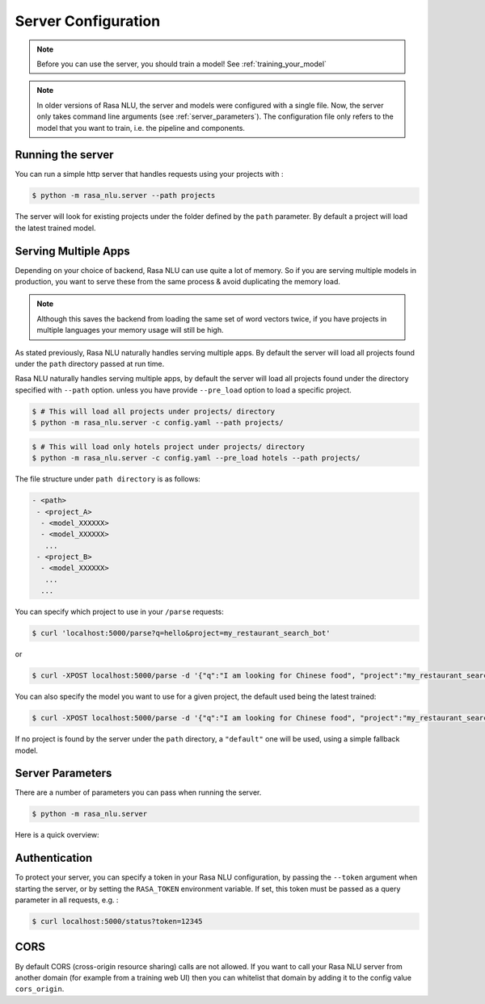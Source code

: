 .. _section_configuration:

Server Configuration
====================


.. note::

    Before you can use the server, you should train a model!
    See :ref:`training_your_model`


.. note::

    In older versions of Rasa NLU, the server and models were configured with a single file.
    Now, the server only takes command line arguments (see :ref:`server_parameters`).
    The configuration file only refers to the model that you want to train,
    i.e. the pipeline and components. 


Running the server
------------------

You can run a simple http server that handles requests using your projects with :

.. code-block:: bash

    $ python -m rasa_nlu.server --path projects

The server will look for existing projects under the folder defined by
the ``path`` parameter. By default a project will load the latest
trained model.

.. _section_http_config:

Serving Multiple Apps
---------------------

Depending on your choice of backend, Rasa NLU can use quite a lot of memory.
So if you are serving multiple models in production, you want to serve these
from the same process & avoid duplicating the memory load.

.. note::

    Although this saves the backend from loading the same set of word vectors twice,
    if you have projects in multiple languages your memory usage will still be high.


As stated previously, Rasa NLU naturally handles serving multiple apps.
By default the server will load all projects found
under the ``path`` directory passed at run time. 

Rasa NLU naturally handles serving multiple apps, by default the server will load all projects found
under the directory specified with ``--path`` option. unless you have provide ``--pre_load`` option 
to load a specific project. 

.. code-block:: console

    $ # This will load all projects under projects/ directory
    $ python -m rasa_nlu.server -c config.yaml --path projects/ 

.. code-block:: console

    $ # This will load only hotels project under projects/ directory
    $ python -m rasa_nlu.server -c config.yaml --pre_load hotels --path projects/ 


The file structure under ``path directory`` is as follows:

.. code-block:: text

    - <path>
     - <project_A>
      - <model_XXXXXX>
      - <model_XXXXXX>
       ...
     - <project_B>
      - <model_XXXXXX>
       ...
      ...

You can specify which project to use in your ``/parse`` requests:

.. code-block:: console

    $ curl 'localhost:5000/parse?q=hello&project=my_restaurant_search_bot'

or

.. code-block:: console

    $ curl -XPOST localhost:5000/parse -d '{"q":"I am looking for Chinese food", "project":"my_restaurant_search_bot"}'

You can also specify the model you want to use for a given project, the default used being the latest trained:

.. code-block:: console

    $ curl -XPOST localhost:5000/parse -d '{"q":"I am looking for Chinese food", "project":"my_restaurant_search_bot", "model":<model_XXXXXX>}'

If no project is found by the server under the ``path`` directory, a ``"default"`` one will be used, using a simple fallback model.

.. _server_parameters:

Server Parameters
-----------------

There are a number of parameters you can pass when running the server.

.. code-block:: console

    $ python -m rasa_nlu.server

Here is a quick overview:

.. program-output:: python -m rasa_nlu.server --help


.. _section_auth:

Authentication
--------------
To protect your server, you can specify a token in your Rasa NLU configuration,
by passing the ``--token`` argument when starting the server,
or by setting the ``RASA_TOKEN`` environment variable.
If set, this token must be passed as a query parameter in all requests, e.g. :

.. code-block:: bash

    $ curl localhost:5000/status?token=12345

CORS
----

By default CORS (cross-origin resource sharing) calls are not allowed. If you want to call your Rasa NLU server from another domain (for example from a training web UI) then you can whitelist that domain by adding it to the config value ``cors_origin``.


